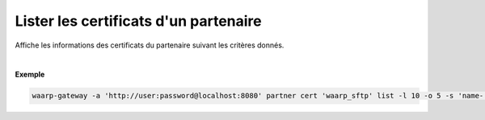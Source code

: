 ======================================
Lister les certificats d'un partenaire
======================================

.. program:: waarp-gateway partner cert list

.. describe:: waarp-gateway partner cert <PARTNER> list

Affiche les informations des certificats du partenaire suivant les critères donnés.

.. option:: -l <LIMIT>, --limit=<LIMIT>

   Le nombre de maximum certificats autorisés dans la réponse. Fixé à 20 par défaut.

.. option:: -o <OFFSET>, --offset=<OFFSET>

   Le numéro du premier certificat renvoyé.

.. option:: -s <SORT>, --sort=<SORT>

   L'ordre et paramètre selon lequel les certificats seront triés. Les choix
   possibles sont: tri par nom (``name+`` & ``name-``).

|

**Exemple**

.. code-block:: shell

   waarp-gateway -a 'http://user:password@localhost:8080' partner cert 'waarp_sftp' list -l 10 -o 5 -s 'name-'

